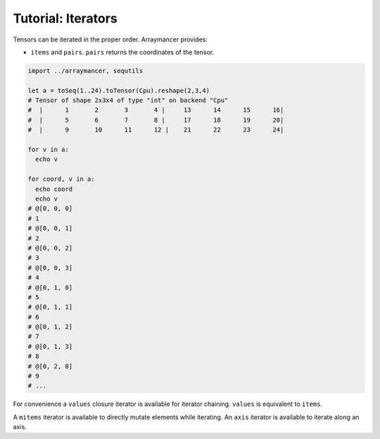 ==============================
Tutorial: Iterators
==============================

Tensors can be iterated in the proper order. Arraymancer provides:

-  ``items`` and ``pairs``. ``pairs`` returns the coordinates of the
   tensor.

.. code:: nim

    import ../arraymancer, sequtils

    let a = toSeq(1..24).toTensor(Cpu).reshape(2,3,4)
    # Tensor of shape 2x3x4 of type "int" on backend "Cpu"
    #  |      1       2       3       4 |     13      14      15      16|
    #  |      5       6       7       8 |     17      18      19      20|
    #  |      9       10      11      12 |    21      22      23      24|

    for v in a:
      echo v

    for coord, v in a:
      echo coord
      echo v
    # @[0, 0, 0]
    # 1
    # @[0, 0, 1]
    # 2
    # @[0, 0, 2]
    # 3
    # @[0, 0, 3]
    # 4
    # @[0, 1, 0]
    # 5
    # @[0, 1, 1]
    # 6
    # @[0, 1, 2]
    # 7
    # @[0, 1, 3]
    # 8
    # @[0, 2, 0]
    # 9
    # ...

For convenience a ``values`` closure iterator is available for iterator
chaining. ``values`` is equivalent to ``items``.

A ``mitems`` iterator is available to directly mutate elements while
iterating. An ``axis`` iterator is available to iterate along an axis.